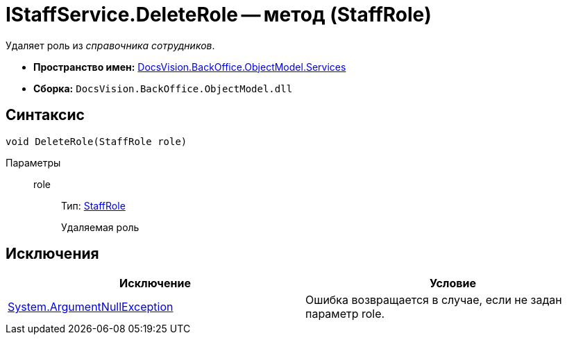 = IStaffService.DeleteRole -- метод (StaffRole)

Удаляет роль из _справочника сотрудников_.

* *Пространство имен:* xref:api/DocsVision/BackOffice/ObjectModel/Services/Services_NS.adoc[DocsVision.BackOffice.ObjectModel.Services]
* *Сборка:* `DocsVision.BackOffice.ObjectModel.dll`

== Синтаксис

[source,csharp]
----
void DeleteRole(StaffRole role)
----

Параметры::
role:::
Тип: xref:api/DocsVision/BackOffice/ObjectModel/StaffRole_CL.adoc[StaffRole]
+
Удаляемая роль

== Исключения

[cols=",",options="header"]
|===
|Исключение |Условие
|http://msdn.microsoft.com/ru-ru/library/system.argumentnullexception.aspx[System.ArgumentNullException] |Ошибка возвращается в случае, если не задан параметр role.
|===
